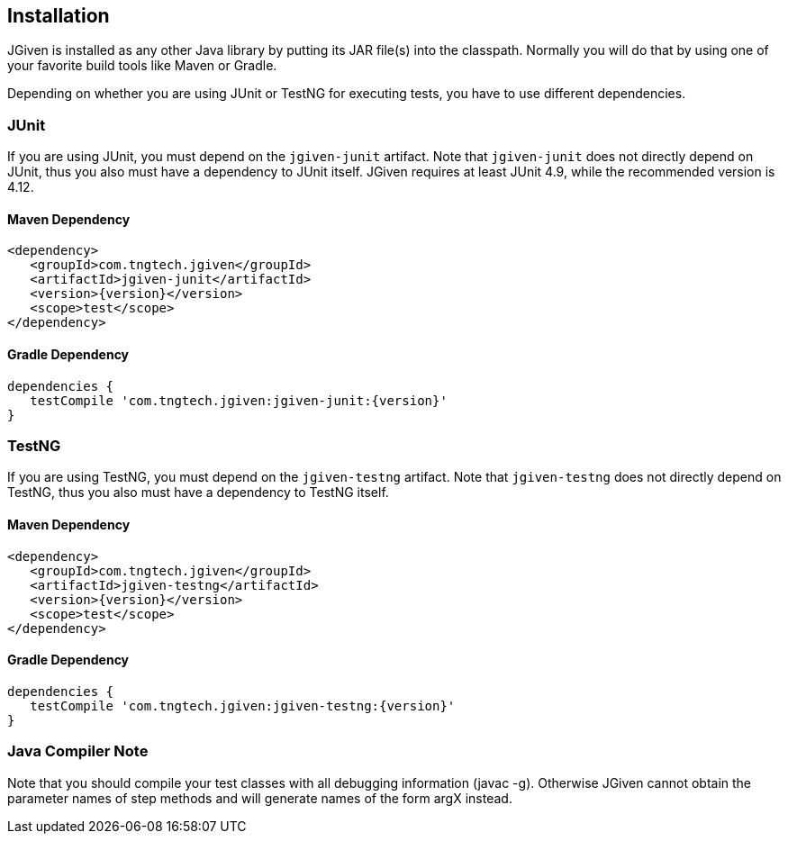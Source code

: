 == Installation

JGiven is installed as any other Java library by putting its JAR file(s) into the classpath.
Normally you will do that by using one of your favorite build tools like Maven or Gradle.

Depending on whether you are using JUnit or TestNG for executing tests, you have
to use different dependencies.

=== JUnit
If you are using JUnit, you must depend on the `jgiven-junit` artifact.
Note that `jgiven-junit` does not directly depend on JUnit,
thus you also must have a dependency to JUnit itself.
JGiven requires at least JUnit 4.9, while the recommended version is 4.12.

==== Maven Dependency
[source,maven,subs="verbatim,attributes"]
----
<dependency>
   <groupId>com.tngtech.jgiven</groupId>
   <artifactId>jgiven-junit</artifactId>
   <version>{version}</version>
   <scope>test</scope>
</dependency>
----

==== Gradle Dependency
[source,gradle,subs="verbatim,attributes"]
----
dependencies {
   testCompile 'com.tngtech.jgiven:jgiven-junit:{version}'
}
----

=== TestNG
If you are using TestNG, you must depend on the `jgiven-testng` artifact.
Note that `jgiven-testng` does not directly depend on TestNG,
thus you also must have a dependency to TestNG itself.

==== Maven Dependency
[source,maven,subs="verbatim,attributes"]
----
<dependency>
   <groupId>com.tngtech.jgiven</groupId>
   <artifactId>jgiven-testng</artifactId>
   <version>{version}</version>
   <scope>test</scope>
</dependency>
----
==== Gradle Dependency
[source,gradle,subs="verbatim,attributes"]
----
dependencies {
   testCompile 'com.tngtech.jgiven:jgiven-testng:{version}'
}
----

=== Java Compiler Note

Note that you should compile your test classes with all debugging information (javac -g). Otherwise JGiven cannot obtain the parameter names of step methods and will generate names of the form argX instead.

